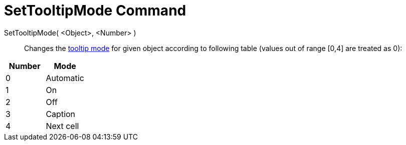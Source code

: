 = SetTooltipMode Command
:page-en: commands/SetTooltipMode
ifdef::env-github[:imagesdir: /en/modules/ROOT/assets/images]

SetTooltipMode( <Object>, <Number> )::
  Changes the xref:/Tooltips.adoc[tooltip mode] for given object according to following table (values out of range [0,4]
  are treated as 0):

[cols=",",options="header",]
|===
|Number |Mode
|0 |Automatic
|1 |On
|2 |Off
|3 |Caption
|4 |Next cell
|===

